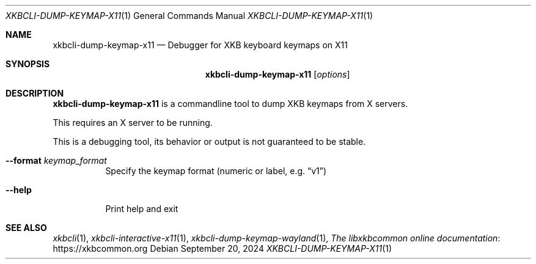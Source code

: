 .Dd September 20, 2024
.Dt XKBCLI\-DUMP\-KEYMAP\-X11 1
.Os
.
.Sh NAME
.Nm "xkbcli\-dump\-keymap\-x11"
.Nd Debugger for XKB keyboard keymaps on X11
.
.Sh SYNOPSIS
.Nm
.Op Ar options
.
.Sh DESCRIPTION
.Nm
is a commandline tool to dump XKB keymaps from X servers.
.
.Pp
This requires an X server to be running.
.
.Pp
This is a debugging tool, its behavior or output is not guaranteed to be stable.
.
.Bl -tag -width Ds
.It Fl \-format Ar keymap_format
Specify the keymap format (numeric or label, e.g.\&
.Dq v1 )
.
.It Fl \-help
Print help and exit
.El
.
.Sh SEE ALSO
.Xr xkbcli 1 ,
.Xr xkbcli\-interactive\-x11 1 ,
.Xr xkbcli\-dump\-keymap\-wayland 1 ,
.Lk https://xkbcommon.org "The libxkbcommon online documentation"
